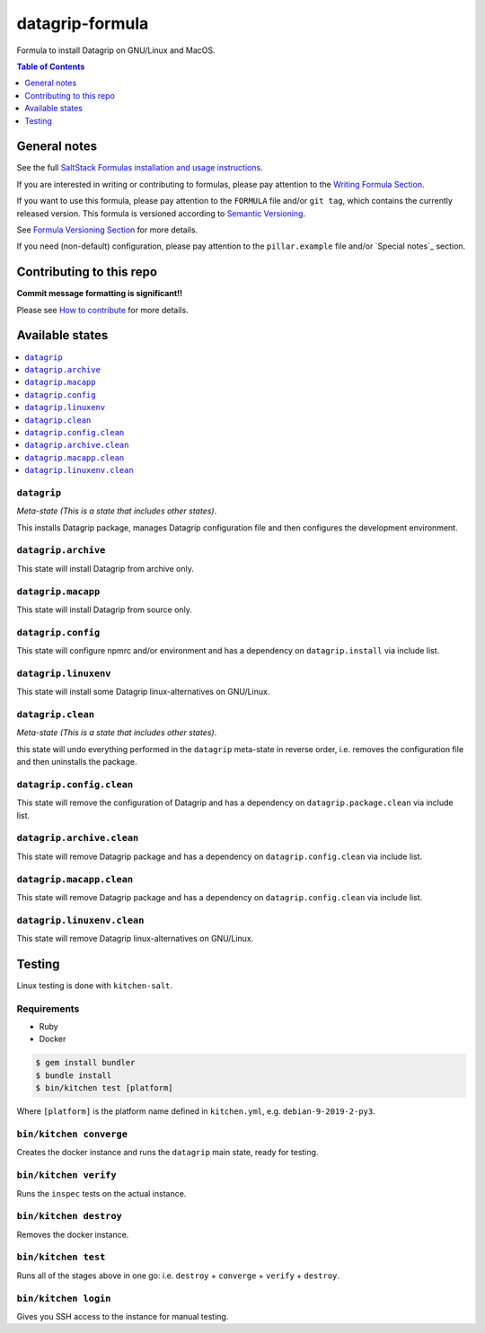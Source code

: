 .. _readme:

datagrip-formula
================

|img_travis| |img_sr|

.. |img_travis| image:: https://travis-ci.com/saltstack-formulas/datagrip-formula.svg?branch=master
   :alt: Travis CI Build Status
   :scale: 100%
   :target: https://travis-ci.com/saltstack-formulas/datagrip-formula
.. |img_sr| image:: https://img.shields.io/badge/%20%20%F0%9F%93%A6%F0%9F%9A%80-semantic--release-e10079.svg
   :alt: Semantic Release
   :scale: 100%
   :target: https://github.com/semantic-release/semantic-release

Formula to install Datagrip on GNU/Linux and MacOS.

.. contents:: **Table of Contents**
   :depth: 1

General notes
-------------

See the full `SaltStack Formulas installation and usage instructions
<https://docs.saltstack.com/en/latest/topics/development/conventions/formulas.html>`_.

If you are interested in writing or contributing to formulas, please pay attention to the `Writing Formula Section
<https://docs.saltstack.com/en/latest/topics/development/conventions/formulas.html#writing-formulas>`_.

If you want to use this formula, please pay attention to the ``FORMULA`` file and/or ``git tag``,
which contains the currently released version. This formula is versioned according to `Semantic Versioning <http://semver.org/>`_.

See `Formula Versioning Section <https://docs.saltstack.com/en/latest/topics/development/conventions/formulas.html#versioning>`_ for more details.

If you need (non-default) configuration, please pay attention to the ``pillar.example`` file and/or `Special notes`_ section.

Contributing to this repo
-------------------------

**Commit message formatting is significant!!**

Please see `How to contribute <https://github.com/saltstack-formulas/.github/blob/master/CONTRIBUTING.rst>`_ for more details.


Available states
----------------

.. contents::
   :local:

``datagrip``
^^^^^^^^^^^^

*Meta-state (This is a state that includes other states)*.

This installs Datagrip package,
manages Datagrip configuration file and then
configures the development environment.

``datagrip.archive``
^^^^^^^^^^^^^^^^^^^^

This state will install Datagrip from archive only.

``datagrip.macapp``
^^^^^^^^^^^^^^^^^^^

This state will install Datagrip from source only.

``datagrip.config``
^^^^^^^^^^^^^^^^^^^

This state will configure npmrc and/or environment and has a dependency on ``datagrip.install``
via include list.

``datagrip.linuxenv``
^^^^^^^^^^^^^^^^^^^^^

This state will install some Datagrip linux-alternatives on GNU/Linux.

``datagrip.clean``
^^^^^^^^^^^^^^^^^^

*Meta-state (This is a state that includes other states)*.

this state will undo everything performed in the ``datagrip`` meta-state in reverse order, i.e.
removes the configuration file and
then uninstalls the package.

``datagrip.config.clean``
^^^^^^^^^^^^^^^^^^^^^^^^^

This state will remove the configuration of Datagrip and has a
dependency on ``datagrip.package.clean`` via include list.

``datagrip.archive.clean``
^^^^^^^^^^^^^^^^^^^^^^^^^^

This state will remove Datagrip package and has a dependency on
``datagrip.config.clean`` via include list.

``datagrip.macapp.clean``
^^^^^^^^^^^^^^^^^^^^^^^^^

This state will remove Datagrip package and has a dependency on
``datagrip.config.clean`` via include list.

``datagrip.linuxenv.clean``
^^^^^^^^^^^^^^^^^^^^^^^^^^^

This state will remove Datagrip linux-alternatives on GNU/Linux.


Testing
-------

Linux testing is done with ``kitchen-salt``.

Requirements
^^^^^^^^^^^^

* Ruby
* Docker

.. code-block:: bash

   $ gem install bundler
   $ bundle install
   $ bin/kitchen test [platform]

Where ``[platform]`` is the platform name defined in ``kitchen.yml``,
e.g. ``debian-9-2019-2-py3``.

``bin/kitchen converge``
^^^^^^^^^^^^^^^^^^^^^^^^

Creates the docker instance and runs the ``datagrip`` main state, ready for testing.

``bin/kitchen verify``
^^^^^^^^^^^^^^^^^^^^^^

Runs the ``inspec`` tests on the actual instance.

``bin/kitchen destroy``
^^^^^^^^^^^^^^^^^^^^^^^

Removes the docker instance.

``bin/kitchen test``
^^^^^^^^^^^^^^^^^^^^

Runs all of the stages above in one go: i.e. ``destroy`` + ``converge`` + ``verify`` + ``destroy``.

``bin/kitchen login``
^^^^^^^^^^^^^^^^^^^^^

Gives you SSH access to the instance for manual testing.

